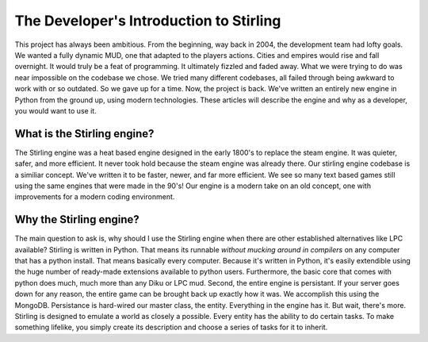 ========================================
The Developer's Introduction to Stirling
========================================

This project has always been ambitious. From the beginning, way back in 2004, the development team had lofty goals. We wanted a fully dynamic MUD, one that adapted to the players actions. Cities and empires would rise and fall overnight. It would truly be a feat of programming. It ultimately fizzled and faded away. What we were trying to do was near impossible on the codebase we chose. We tried many different codebases, all failed through being awkward to work with or so outdated. So we gave up for a time.
Now, the project is back. We've written an entirely new engine in Python from the ground up, using modern technologies. These articles will describe the engine and why as a developer, you would want to use it. 

What is the Stirling engine?
~~~~~~~~~~~~~~~~~~~~~~~~~~~~
The Stirling engine was a heat based engine designed in the early 1800's to replace the steam engine. It was quieter, safer, and more efficient. It never took hold because the steam engine was already there. Our stirling engine codebase is a similiar concept. We've written it to be faster, newer, and far more efficient. We see so many text based games still using the same engines that were made in the 90's! Our engine is a modern take on an old concept, one with improvements for a modern coding environment.

Why the Stirling engine?
~~~~~~~~~~~~~~~~~~~~~~~~
The main question to ask is, why should I use the Stirling engine when there are other established alternatives like LPC available? 
Stirling is written in Python. That means its runnable *without mucking around in compilers* on any computer that has a python install. That means basically every computer. Because it's written in Python, it's easily extendible using the huge number of ready-made extensions available to python users. Furthermore, the basic core that comes with python does much, much more than any Diku or LPC mud. Second, the entire engine is persistant. If your server goes down for any reason, the entire game can be brought back up exactly how it was. We accomplish this using the MongoDB. Persistance is hard-wired our master class, the entity. Everything in the engine has it. But wait, there's more. Stirling is designed to emulate a world as closely a possible. Every entity has the ability to do certain tasks. To make something lifelike, you simply create its description and choose a series of tasks for it to inherit.  

